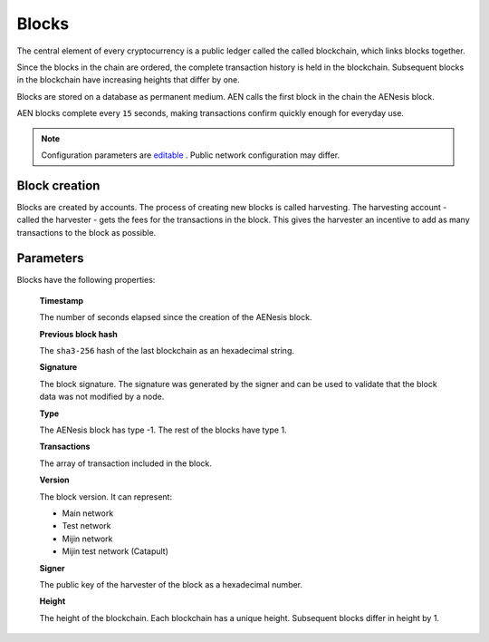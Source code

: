 ######
Blocks
######

The central element of every cryptocurrency is a public ledger called the called blockchain, which links blocks together.

.. Each AEN block can contain up to ``N`` :doc:`transactions <transaction>`.

Since the blocks in the chain are ordered, the complete transaction history is held in the blockchain. Subsequent blocks in the blockchain have increasing heights that differ by one.

Blocks are stored on a database as permanent medium. AEN calls the first block in the chain the AENesis block.

AEN blocks complete every ``15`` seconds, making transactions confirm quickly enough for everyday use.

.. note:: Configuration parameters are `editable <https://github.com/AENtech/catapult-server/blob/master/resources/config-network.properties>`_ . Public network configuration may differ.

**************
Block creation
**************

Blocks are created by accounts. The process of creating new blocks is called harvesting. The harvesting account - called the harvester - gets the fees for the transactions in the block. This gives the harvester an incentive to add as many transactions to the block as possible.

.. Any account that has a vested balance of at least N AENC is eligible to harvest.

**********
Parameters
**********

Blocks have the following properties:

    **Timestamp**

    The number of seconds elapsed since the creation of the AENesis block.

    **Previous block hash**

    The ``sha3-256`` hash of the last blockchain as an hexadecimal string.

    **Signature**

    The block signature. The signature was generated by the signer and can be used to validate that the block data was not modified by a node.

    **Type**

    The AENesis block has type -1. The rest of the blocks have type 1.

    **Transactions**

    The array of transaction included in the block.

    **Version**

    The block version. It can represent:

    * Main network
    * Test network
    * Mijin network
    * Mijin test network (Catapult)

    **Signer**

    The public key of the harvester of the block as a hexadecimal number.

    **Height**

    The height of the blockchain. Each blockchain has a unique height. Subsequent blocks differ in height by 1.
